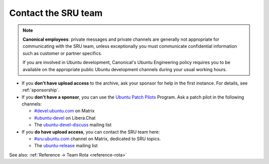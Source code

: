 .. _howto-contact:

Contact the SRU team
--------------------

.. start-canonical-contact-admonition

.. note:: **Canonical employees**: private messages and private channels are
   generally not appropriate for communicating with the SRU team, unless
   exceptionally you must communicate confidential information such as customer
   or partner specifics.

   If you are involved in Ubuntu development, Canonical's Ubuntu Engineering
   policy requires you to be available on the appropriate public Ubuntu
   development channels during your usual working hours.

.. end-canonical-contact-admonition

- If you **don't have upload access** to the archive, ask your sponsor for help in the first instance. For details, see :ref:`sponsorship`.

- If you **don't have a sponsor**, you can use the `Ubuntu Patch Pilots <https://discourse.ubuntu.com/t/ubuntu-patch-pilots/37705>`__ Program. Ask a patch pilot in the following channels:

  - `#devel:ubuntu.com <https://matrix.to/#/#devel:ubuntu.com>`__ on Matrix
  - `#ubuntu-devel <https://wiki.ubuntu.com/IRC>`__ on Libera.Chat
  - The `ubuntu-devel-discuss <https://lists.ubuntu.com/mailman/listinfo/ubuntu-devel-discuss>`__ mailing list

- If you **do have upload access**, you can contact the SRU team here:

  - `#sru:ubuntu.com <https://matrix.to/#/#sru:ubuntu.com>`__ channel on Matrix, dedicated to SRU topics.
  - The `ubuntu-release <https://lists.ubuntu.com/mailman/listinfo/ubuntu-release>`__ mailing list

See also: :ref:`Reference → Team Rota <reference-rota>`

